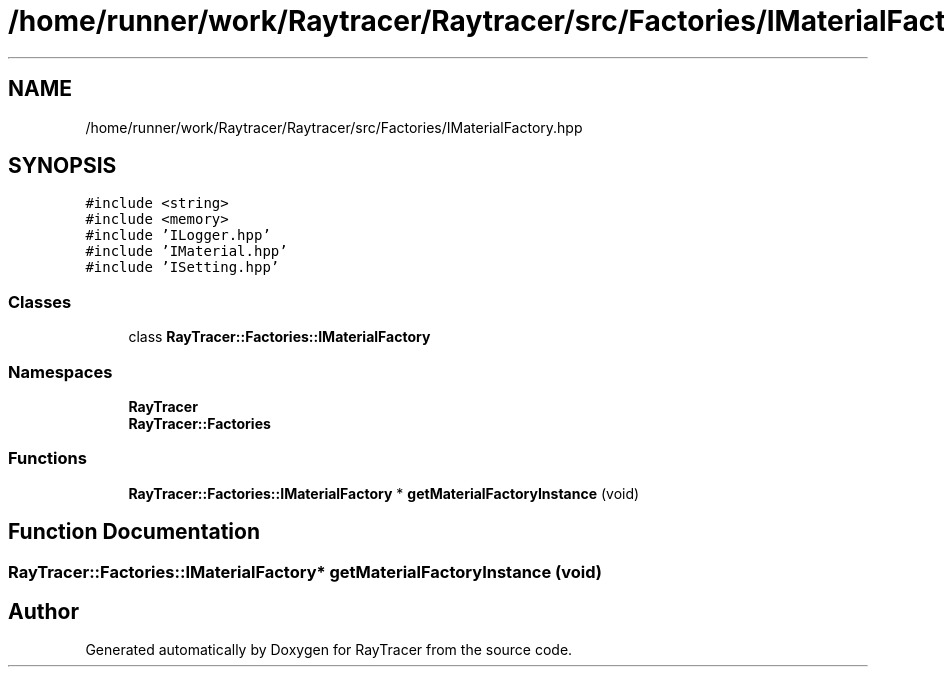 .TH "/home/runner/work/Raytracer/Raytracer/src/Factories/IMaterialFactory.hpp" 1 "Sun May 14 2023" "RayTracer" \" -*- nroff -*-
.ad l
.nh
.SH NAME
/home/runner/work/Raytracer/Raytracer/src/Factories/IMaterialFactory.hpp
.SH SYNOPSIS
.br
.PP
\fC#include <string>\fP
.br
\fC#include <memory>\fP
.br
\fC#include 'ILogger\&.hpp'\fP
.br
\fC#include 'IMaterial\&.hpp'\fP
.br
\fC#include 'ISetting\&.hpp'\fP
.br

.SS "Classes"

.in +1c
.ti -1c
.RI "class \fBRayTracer::Factories::IMaterialFactory\fP"
.br
.in -1c
.SS "Namespaces"

.in +1c
.ti -1c
.RI " \fBRayTracer\fP"
.br
.ti -1c
.RI " \fBRayTracer::Factories\fP"
.br
.in -1c
.SS "Functions"

.in +1c
.ti -1c
.RI "\fBRayTracer::Factories::IMaterialFactory\fP * \fBgetMaterialFactoryInstance\fP (void)"
.br
.in -1c
.SH "Function Documentation"
.PP 
.SS "\fBRayTracer::Factories::IMaterialFactory\fP* getMaterialFactoryInstance (void)"

.SH "Author"
.PP 
Generated automatically by Doxygen for RayTracer from the source code\&.
